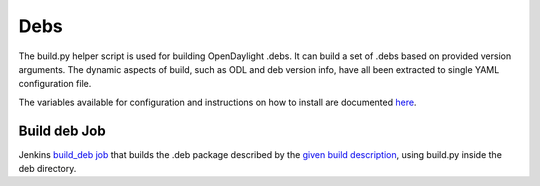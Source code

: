 Debs
====

The build.py helper script is used for building OpenDaylight .debs. It can
build a set of .debs based on provided version arguments. The dynamic aspects
of  build, such as ODL and deb version info, have all been extracted to single
YAML configuration file.

The variables available for configuration and instructions on how to install
are documented `here <https://github.com/opendaylight/integration-packaging/blob/master/deb/README.markdown>`_.


Build deb Job
--------------

Jenkins `build_deb job <https://jenkins.opendaylight.org/releng/job/packaging-build-deb-master/>`_
that builds the .deb package described by the `given build description <https://jenkins.opendaylight.org/releng/job/packaging-build-deb-master/build?delay=0sec>`_, using build.py inside the deb directory.
